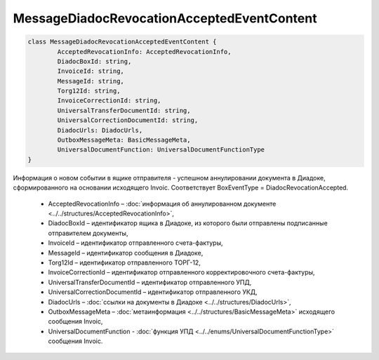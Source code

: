 MessageDiadocRevocationAcceptedEventContent
============================================

.. code-block:: c#

	class MessageDiadocRevocationAcceptedEventContent {
		AcceptedRevocationInfo: AcceptedRevocationInfo,
		DiadocBoxId: string,
		InvoiceId: string,
		MessageId: string,
		Torg12Id: string,
		InvoiceCorrectionId: string,
		UniversalTransferDocumentId: string,
		UniversalCorrectionDocumentId: string,
		DiadocUrls: DiadocUrls,
		OutboxMessageMeta: BasicMessageMeta,
		UniversalDocumentFunction: UniversalDocumentFunctionType
	}
	
Информация о новом событии в ящике отправителя - успешном аннулировании документа в Диадоке, сформированного на основании исходящего Invoic. Соответствует BoxEventType = DiadocRevocationAccepted.

 - AcceptedRevocationInfo – :doc:`информация об аннулированном документе <../../structures/AcceptedRevocationInfo>`,
 - DiadocBoxId – идентификатор ящика в Диадоке, из которого были отправлены подписанные отправителем документы,
 - InvoiceId – идентификатор отправленного счета-фактуры,
 - MessageId – идентификатор сообщения в Диадоке,
 - Torg12Id – идентификатор отправленного ТОРГ-12,
 - InvoiceCorrectionId – идентификатор отправленного корректировочного счета-фактуры,
 - UniversalTransferDocumentId – идентификатор отправленного УПД,
 - UniversalCorrectionDocumentId – идентификатор отправленного УКД,
 - DiadocUrls – :doc:`ссылки на документы в Диадоке <../../structures/DiadocUrls>`,
 - OutboxMessageMeta – :doc:`метаинформация <../../structures/BasicMessageMeta>` исходящего сообщения Invoic,
 - UniversalDocumentFunction - :doc:`функция УПД <../../enums/UniversalDocumentFunctionType>` сообщения Invoic.
 